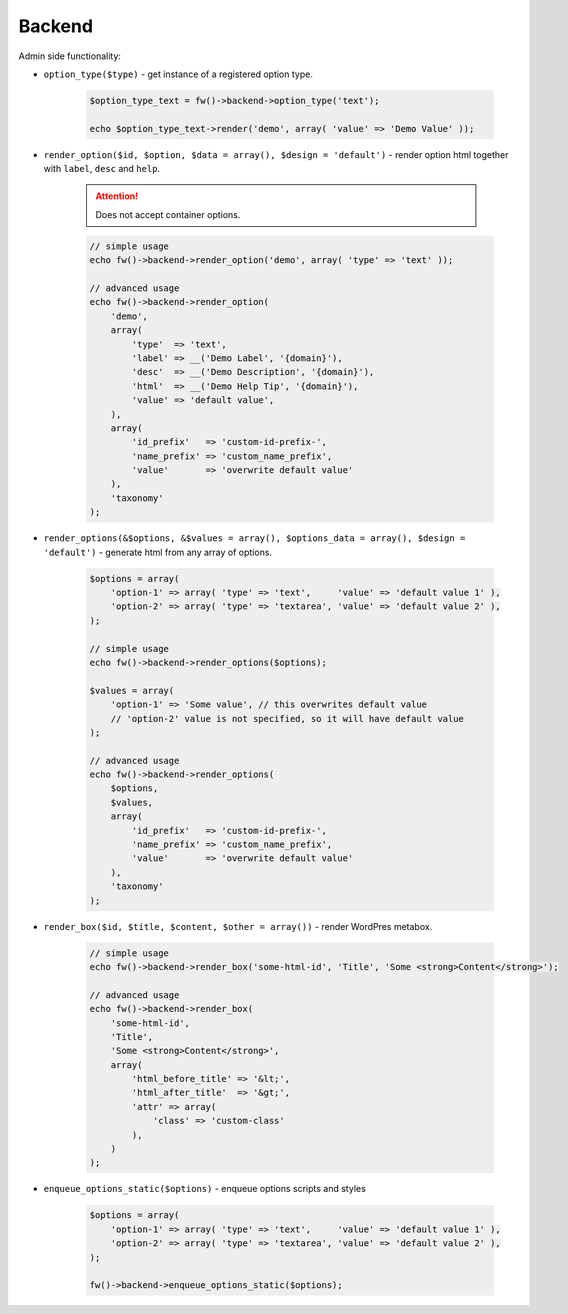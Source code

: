 Backend
=======

Admin side functionality:

.. _backend-option-type:

* ``option_type($type)`` - get instance of a registered option type.

    .. code-block:: php

        $option_type_text = fw()->backend->option_type('text');

        echo $option_type_text->render('demo', array( 'value' => 'Demo Value' ));

.. _backend-render-option:

* ``render_option($id, $option, $data = array(), $design = 'default')`` - render option html together with ``label``, ``desc`` and ``help``.

    .. attention::

        Does not accept container options.

    .. code-block:: php

        // simple usage
        echo fw()->backend->render_option('demo', array( 'type' => 'text' ));

        // advanced usage
        echo fw()->backend->render_option(
            'demo',
            array(
                'type'  => 'text',
                'label' => __('Demo Label', '{domain}'),
                'desc'  => __('Demo Description', '{domain}'),
                'html'  => __('Demo Help Tip', '{domain}'),
                'value' => 'default value',
            ),
            array(
                'id_prefix'   => 'custom-id-prefix-',
                'name_prefix' => 'custom_name_prefix',
                'value'       => 'overwrite default value'
            ),
            'taxonomy'
        );

.. _backend-render-options:

* ``render_options(&$options, &$values = array(), $options_data = array(), $design = 'default')`` - generate html from any array of options.

    .. code-block:: php

        $options = array(
            'option-1' => array( 'type' => 'text',     'value' => 'default value 1' ),
            'option-2' => array( 'type' => 'textarea', 'value' => 'default value 2' ),
        );

        // simple usage
        echo fw()->backend->render_options($options);

        $values = array(
            'option-1' => 'Some value', // this overwrites default value
            // 'option-2' value is not specified, so it will have default value
        );

        // advanced usage
        echo fw()->backend->render_options(
            $options,
            $values,
            array(
                'id_prefix'   => 'custom-id-prefix-',
                'name_prefix' => 'custom_name_prefix',
                'value'       => 'overwrite default value'
            ),
            'taxonomy'
        );

.. _backend-render-box:

* ``render_box($id, $title, $content, $other = array())`` - render WordPres metabox.

    .. code-block:: php

        // simple usage
        echo fw()->backend->render_box('some-html-id', 'Title', 'Some <strong>Content</strong>');

        // advanced usage
        echo fw()->backend->render_box(
            'some-html-id',
            'Title',
            'Some <strong>Content</strong>',
            array(
                'html_before_title' => '&lt;',
                'html_after_title'  => '&gt;',
                'attr' => array(
                    'class' => 'custom-class'
                ),
            )
        );


.. _backend-enqueue-options-static-:

* ``enqueue_options_static($options)`` - enqueue options scripts and styles

    .. code-block:: php

        $options = array(
            'option-1' => array( 'type' => 'text',     'value' => 'default value 1' ),
            'option-2' => array( 'type' => 'textarea', 'value' => 'default value 2' ),
        );

        fw()->backend->enqueue_options_static($options);
